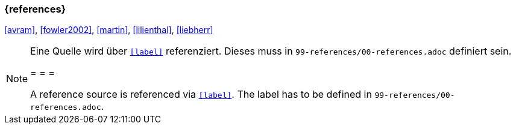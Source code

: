 === {references}

<<avram>>, <<fowler2002>>, <<martin>>, <<lilienthal>>, <<liebherr>>


// tag::REMARK[]
[NOTE]
====
Eine Quelle wird über `<<label>>` referenziert. Dieses muss in `99-references/00-references.adoc` definiert sein.

= = =

A reference source is referenced via `<<label>>`. The label has to be defined in `99-references/00-references.adoc`.
====
// end::REMARK[]
